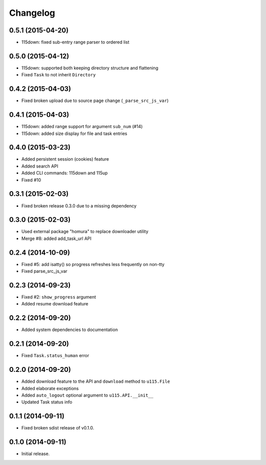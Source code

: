 Changelog
=========

0.5.1 (2015-04-20)
------------------

- 115down: fixed sub-entry range parser to ordered list

0.5.0 (2015-04-12)
------------------

- 115down: supported both keeping directory structure and flattening
- Fixed ``Task`` to not inherit ``Directory``

0.4.2 (2015-04-03)
------------------

- Fixed broken upload due to source page change (``_parse_src_js_var``)

0.4.1 (2015-04-03)
------------------

- 115down: added range support for argument ``sub_num`` (#14)
- 115down: added size display for file and task entries

0.4.0 (2015-03-23)
------------------

- Added persistent session (cookies) feature
- Added search API
- Added CLI commands: 115down and 115up
- Fixed #10

0.3.1 (2015-02-03)
------------------

- Fixed broken release 0.3.0 due to a missing dependency

0.3.0 (2015-02-03)
------------------

- Used external package "homura" to replace downloader utility
- Merge #8: added add_task_url API

0.2.4 (2014-10-09)
------------------

- Fixed #5: add isatty() so progress refreshes less frequently on non-tty
- Fixed parse_src_js_var

0.2.3 (2014-09-23)
------------------

- Fixed #2: ``show_progress`` argument
- Added resume download feature

0.2.2 (2014-09-20)
------------------

- Added system dependencies to documentation

0.2.1 (2014-09-20)
------------------

- Fixed ``Task.status_human`` error

0.2.0 (2014-09-20)
------------------

- Added download feature to the API and ``download`` method to ``u115.File``
- Added elaborate exceptions
- Added ``auto_logout`` optional argument to ``u115.API.__init__``
- Updated Task status info


0.1.1 (2014-09-11)
------------------

- Fixed broken sdist release of v0.1.0.


0.1.0 (2014-09-11)
------------------

- Initial release.
